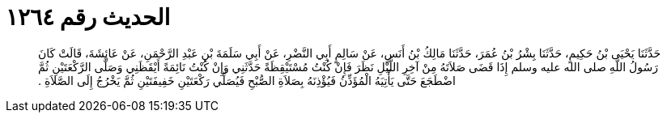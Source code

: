 
= الحديث رقم ١٢٦٤

[quote.hadith]
حَدَّثَنَا يَحْيَى بْنُ حَكِيمٍ، حَدَّثَنَا بِشْرُ بْنُ عُمَرَ، حَدَّثَنَا مَالِكُ بْنُ أَنَسٍ، عَنْ سَالِمٍ أَبِي النَّضْرِ، عَنْ أَبِي سَلَمَةَ بْنِ عَبْدِ الرَّحْمَنِ، عَنْ عَائِشَةَ، قَالَتْ كَانَ رَسُولُ اللَّهِ صلى الله عليه وسلم إِذَا قَضَى صَلاَتَهُ مِنْ آخِرِ اللَّيْلِ نَظَرَ فَإِنْ كُنْتُ مُسْتَيْقِظَةً حَدَّثَنِي وَإِنْ كُنْتُ نَائِمَةً أَيْقَظَنِي وَصَلَّى الرَّكْعَتَيْنِ ثُمَّ اضْطَجَعَ حَتَّى يَأْتِيَهُ الْمُؤَذِّنُ فَيُؤْذِنَهُ بِصَلاَةِ الصُّبْحِ فَيُصَلِّي رَكْعَتَيْنِ خَفِيفَتَيْنِ ثُمَّ يَخْرُجُ إِلَى الصَّلاَةِ ‏.‏